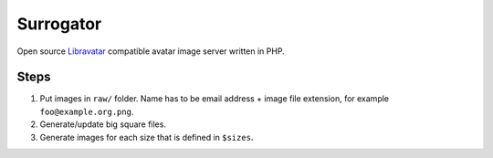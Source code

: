 **********
Surrogator
**********

Open source Libravatar__ compatible avatar image server written in PHP.

__ http://wiki.libravatar.org/api/



Steps
=====

1. Put images in ``raw/`` folder.
   Name has to be email address + image file extension, for example
   ``foo@example.org.png``.
2. Generate/update big square files.
3. Generate images for each size that is defined in ``$sizes``.
